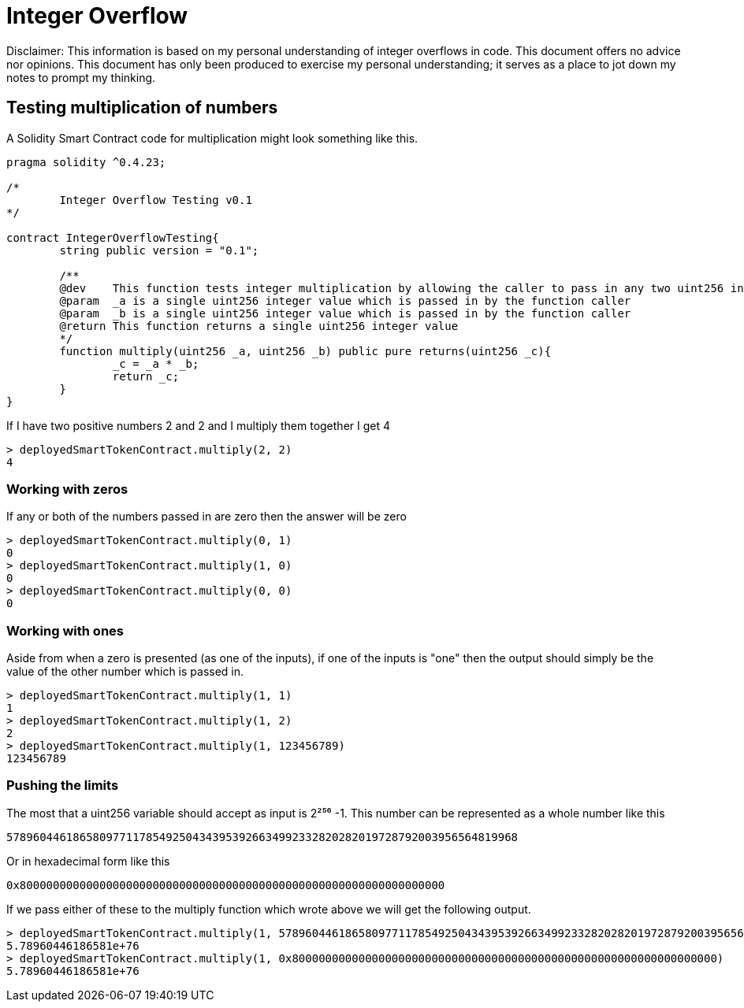 = Integer Overflow

Disclaimer: This information is based on my personal understanding of integer overflows in code. This document offers no advice nor opinions. This document has only been produced to exercise my personal understanding; it serves as a place to jot down my notes to prompt my thinking.

== Testing multiplication of numbers
A Solidity Smart Contract code for multiplication might look something like this.

[source, bash]
----
pragma solidity ^0.4.23;

/*
        Integer Overflow Testing v0.1
*/

contract IntegerOverflowTesting{
        string public version = "0.1";

        /**
        @dev    This function tests integer multiplication by allowing the caller to pass in any two uint256 integers
        @param  _a is a single uint256 integer value which is passed in by the function caller
        @param  _b is a single uint256 integer value which is passed in by the function caller
        @return This function returns a single uint256 integer value
        */
        function multiply(uint256 _a, uint256 _b) public pure returns(uint256 _c){
                _c = _a * _b;
                return _c;
        }
}
----

If I have two positive numbers 2 and 2 and I multiply them together I get 4 
[source, bash]
----
> deployedSmartTokenContract.multiply(2, 2)
4
----

=== Working with zeros

If any or both of the numbers passed in are zero then the answer will be zero
[source, bash]
----
> deployedSmartTokenContract.multiply(0, 1)
0
> deployedSmartTokenContract.multiply(1, 0)
0
> deployedSmartTokenContract.multiply(0, 0)
0
----

=== Working with ones

Aside from when a zero is presented (as one of the inputs), if one of the inputs is "one" then the output should simply be the value of the other number which is passed in.
[source, bash]
----
> deployedSmartTokenContract.multiply(1, 1)
1
> deployedSmartTokenContract.multiply(1, 2)
2
> deployedSmartTokenContract.multiply(1, 123456789)
123456789
----

=== Pushing the limits

The most that a uint256 variable should accept as input is 2²⁵⁶ -1. 
This number can be represented as a whole number like this
[source, bash]
----
57896044618658097711785492504343953926634992332820282019728792003956564819968
----
Or in hexadecimal form like this
[source, bash]
----
0x8000000000000000000000000000000000000000000000000000000000000000
----

If we pass either of these to the multiply function which wrote above we will get the following output.

[source, bash]
----
> deployedSmartTokenContract.multiply(1, 57896044618658097711785492504343953926634992332820282019728792003956564819968)
5.78960446186581e+76
> deployedSmartTokenContract.multiply(1, 0x8000000000000000000000000000000000000000000000000000000000000000)
5.78960446186581e+76
----





